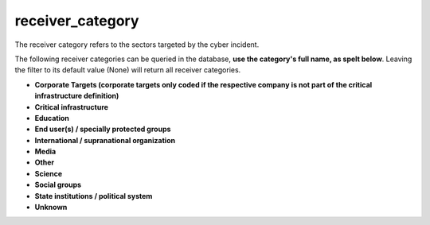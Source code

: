 receiver_category
=================

The receiver category refers to the sectors targeted by the cyber incident.

The following receiver categories can be queried in the database, **use the category's full name, as spelt below**.
Leaving the filter to its default value (None) will return all receiver categories.

* **Corporate Targets (corporate targets only coded if the respective company is not part of the critical infrastructure definition)**
* **Critical infrastructure**
* **Education**
* **End user(s) / specially protected groups**
* **International / supranational organization**
* **Media**
* **Other**
* **Science**
* **Social groups**
* **State institutions / political system**
* **Unknown**

